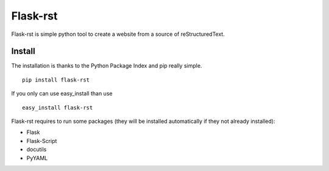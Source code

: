 Flask-rst
=========

Flask-rst is simple python tool to create a website from a source of reStructuredText.

Install
-------

The installation is thanks to the Python Package Index and pip really simple. 

::

    pip install flask-rst

If you only can use easy_install than use

::
    
    easy_install flask-rst
    
Flask-rst requires to run some packages (they will be installed automatically
if they not already installed):

* Flask
* Flask-Script
* docutils
* PyYAML
